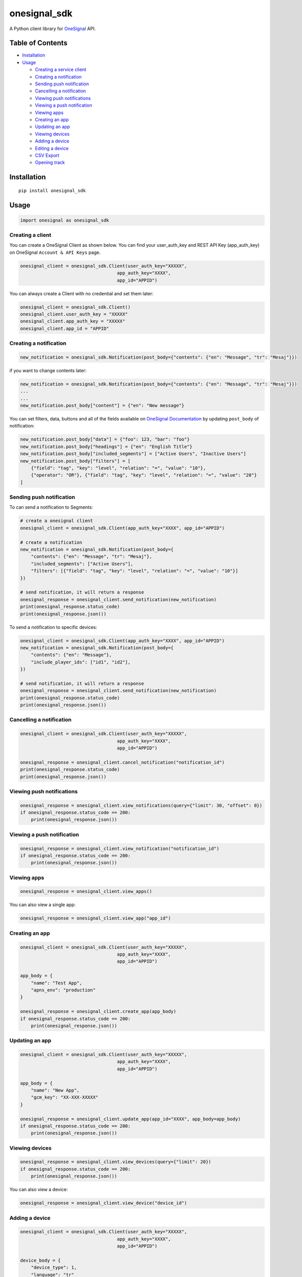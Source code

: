 onesignal\_sdk
==============

A Python client library for `OneSignal <https://onesignal.com/>`__ API.

Table of Contents
-----------------

-  `Installation <#installation>`__
-  `Usage <*usage>`__

   -  `Creating a service client <#creating-a-client>`__
   -  `Creating a notification <#creating-a-notification>`__
   -  `Sending push notification <#sending-push-notification>`__
   -  `Cancelling a notification <#cancelling-a-notification>`__
   -  `Viewing push notifications <#viewing-push-notifications>`__
   -  `Viewing a push notification <#viewing-a-push-notification>`__
   -  `Viewing apps <#viewing-apps>`__
   -  `Creating an app <#creating-an-app>`__
   -  `Updating an app <#updating-an-app>`__
   -  `Viewing devices <#viewing-devices>`__
   -  `Adding a device <#adding-a-device>`__
   -  `Editing a device <#editing-a-device>`__
   -  `CSV Export <#csv-export>`__
   -  `Opening track <#opening-track>`__

Installation
------------

::

    pip install onesignal_sdk

Usage
-----

.. code:: python

    import onesignal as onesignal_sdk

Creating a client
~~~~~~~~~~~~~~~~~

You can create a OneSignal Client as shown below. You can find your
user\_auth\_key and REST API Key (app\_auth\_key) on OneSignal
``Account & API Keys`` page.

.. code:: python

    onesignal_client = onesignal_sdk.Client(user_auth_key="XXXXX",
                                        app_auth_key="XXXX",
                                        app_id="APPID")

You can always create a Client with no credential and set them later:

.. code:: python

    onesignal_client = onesignal_sdk.Client()
    onesignal_client.user_auth_key = "XXXXX"
    onesignal_client.app_auth_key = "XXXXX"
    onesignal_client.app_id = "APPID"

Creating a notification
~~~~~~~~~~~~~~~~~~~~~~~

.. code:: python

    new_notification = onesignal_sdk.Notification(post_body={"contents": {"en": "Message", "tr": "Mesaj"}})

if you want to change contents later:

.. code:: python

    new_notification = onesignal_sdk.Notification(post_body={"contents": {"en": "Message", "tr": "Mesaj"}})
    ...
    ...
    new_notification.post_body["content"] = {"en": "New message"}

You can set filters, data, buttons and all of the fields available on
`OneSignal
Documentation <https://documentation.onesignal.com/reference#create-notification>`__
by updating ``post_body`` of notification:

.. code:: python

    new_notification.post_body["data"] = {"foo": 123, "bar": "foo"}
    new_notification.post_body["headings"] = {"en": "English Title"}
    new_notification.post_body["included_segments"] = ["Active Users", "Inactive Users"]
    new_notification.post_body["filters"] = [
        {"field": "tag", "key": "level", "relation": "=", "value": "10"},
        {"operator": "OR"}, {"field": "tag", "key": "level", "relation": "=", "value": "20"}
    ]

Sending push notification
~~~~~~~~~~~~~~~~~~~~~~~~~

To can send a notification to Segments:

.. code:: python

    # create a onesignal client
    onesignal_client = onesignal_sdk.Client(app_auth_key="XXXX", app_id="APPID")

    # create a notification
    new_notification = onesignal_sdk.Notification(post_body={
        "contents": {"en": "Message", "tr": "Mesaj"},
        "included_segments": ["Active Users"],
        "filters": [{"field": "tag", "key": "level", "relation": "=", "value": "10"}]
    })

    # send notification, it will return a response
    onesignal_response = onesignal_client.send_notification(new_notification)
    print(onesignal_response.status_code)
    print(onesignal_response.json())

To send a notification to specific devices:

.. code:: python

    onesignal_client = onesignal_sdk.Client(app_auth_key="XXXX", app_id="APPID")
    new_notification = onesignal_sdk.Notification(post_body={
        "contents": {"en": "Message"},
        "include_player_ids": ["id1", "id2"],
    })

    # send notification, it will return a response
    onesignal_response = onesignal_client.send_notification(new_notification)
    print(onesignal_response.status_code)
    print(onesignal_response.json())

Cancelling a notification
~~~~~~~~~~~~~~~~~~~~~~~~~

.. code:: python

    onesignal_client = onesignal_sdk.Client(user_auth_key="XXXXX",
                                        app_auth_key="XXXX",
                                        app_id="APPID")

    onesignal_response = onesignal_client.cancel_notification("notification_id")
    print(onesignal_response.status_code)
    print(onesignal_response.json())

Viewing push notifications
~~~~~~~~~~~~~~~~~~~~~~~~~~

.. code:: python

    onesignal_response = onesignal_client.view_notifications(query={"limit": 30, "offset": 0})
    if onesignal_response.status_code == 200:
        print(onesignal_response.json())

Viewing a push notification
~~~~~~~~~~~~~~~~~~~~~~~~~~~

.. code:: python

    onesignal_response = onesignal_client.view_notification("notification_id")
    if onesignal_response.status_code == 200:
        print(onesignal_response.json())

Viewing apps
~~~~~~~~~~~~

.. code:: python

    onesignal_response = onesignal_client.view_apps()

You can also view a single app:

.. code:: python

    onesignal_response = onesignal_client.view_app("app_id")

Creating an app
~~~~~~~~~~~~~~~

.. code:: python

    onesignal_client = onesignal_sdk.Client(user_auth_key="XXXXX",
                                        app_auth_key="XXXX",
                                        app_id="APPID")

    app_body = {
        "name": "Test App",
        "apns_env": "production"
    }

    onesignal_response = onesignal_client.create_app(app_body)
    if onesignal_response.status_code == 200:
        print(onesignal_response.json())

Updating an app
~~~~~~~~~~~~~~~

.. code:: python

    onesignal_client = onesignal_sdk.Client(user_auth_key="XXXXX",
                                        app_auth_key="XXXX",
                                        app_id="APPID")

    app_body = {
        "name": "New App",
        "gcm_key": "XX-XXX-XXXXX"
    }

    onesignal_response = onesignal_client.update_app(app_id="XXXX", app_body=app_body)
    if onesignal_response.status_code == 200:
        print(onesignal_response.json())

Viewing devices
~~~~~~~~~~~~~~~

.. code:: python

    onesignal_response = onesignal_client.view_devices(query={"limit": 20})
    if onesignal_response.status_code == 200:
        print(onesignal_response.json())

You can also view a device:

.. code:: python

    onesignal_response = onesignal_client.view_device("device_id")

Adding a device
~~~~~~~~~~~~~~~

.. code:: python

    onesignal_client = onesignal_sdk.Client(user_auth_key="XXXXX",
                                        app_auth_key="XXXX",
                                        app_id="APPID")

    device_body = {
        "device_type": 1,
        "language": "tr"
    }

    onesignal_response = onesignal_client.create_device(device_body=device_body)

Editing a device
~~~~~~~~~~~~~~~~

.. code:: python

    onesignal_client = onesignal_sdk.Client(user_auth_key="XXXXX",
                                        app_auth_key="XXXX",
                                        app_id="APPID")
                                                 
    device_body = {
        "device_type": 1,
        "language": "en"
    }

    onesignal_response = onesignal_client.update_device(device_id="device_id", device_body=device_body)

CSV Export
~~~~~~~~~~

.. code:: python

    onesignal_response = onesignal_client.csv_export(post_body={"extra_fields": ["location"]})
    if onesignal_response.status_code == 200:
        print(onesignal_response.json())

Opening track
~~~~~~~~~~~~~

.. code:: python

    onesignal_response = onesignal_client.track_open("notification_id", track_body={"opened": True})

Licence
-------

This project is under the MIT license.
